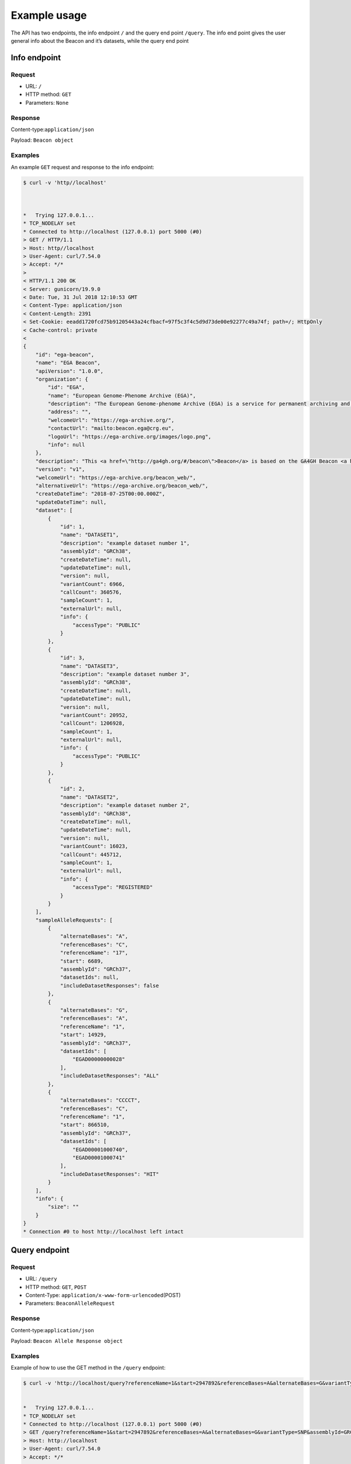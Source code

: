 Example usage
==============

The API has two endpoints, the info endpoint ``/`` and the query end
point ``/query``. The info end point gives the user general info about
the Beacon and it’s datasets, while the query end point

Info endpoint
~~~~~~~~~~~~~

Request
^^^^^^^

- URL: ``/``


- HTTP method: ``GET``


- Parameters: ``None``


Response
^^^^^^^^

Content-type:\ ``application/json``


Payload: ``Beacon object``


Examples
^^^^^^^^

An example ``GET`` request and response to the info endpoint:

.. code:: shell

   $ curl -v 'http//localhost'



   *   Trying 127.0.0.1...
   * TCP_NODELAY set
   * Connected to http://localhost (127.0.0.1) port 5000 (#0)
   > GET / HTTP/1.1
   > Host: http//localhost
   > User-Agent: curl/7.54.0
   > Accept: */*
   >
   < HTTP/1.1 200 OK
   < Server: gunicorn/19.9.0
   < Date: Tue, 31 Jul 2018 12:10:53 GMT
   < Content-Type: application/json
   < Content-Length: 2391
   < Set-Cookie: eeadd1720fcd75b91205443a24cfbacf=97f5c3f4c5d9d73de00e92277c49a74f; path=/; HttpOnly
   < Cache-control: private
   <
   {
       "id": "ega-beacon",
       "name": "EGA Beacon",
       "apiVersion": "1.0.0",
       "organization": {
           "id": "EGA",
           "name": "European Genome-Phenome Archive (EGA)",
           "description": "The European Genome-phenome Archive (EGA) is a service for permanent archiving and sharing of all types of personally identifiable genetic and phenotypic data resulting from biomedical research projects.",
           "address": "",
           "welcomeUrl": "https://ega-archive.org/",
           "contactUrl": "mailto:beacon.ega@crg.eu",
           "logoUrl": "https://ega-archive.org/images/logo.png",
           "info": null
       },
       "description": "This <a href=\"http://ga4gh.org/#/beacon\">Beacon</a> is based on the GA4GH Beacon <a href=\"https://github.com/ga4gh/beacon-team/blob/develop/src/main/resources/avro/beacon.avdl\">API 0.4</a>",
       "version": "v1",
       "welcomeUrl": "https://ega-archive.org/beacon_web/",
       "alternativeUrl": "https://ega-archive.org/beacon_web/",
       "createDateTime": "2018-07-25T00:00.000Z",
       "updateDateTime": null,
       "dataset": [
           {
               "id": 1,
               "name": "DATASET1",
               "description": "example dataset number 1",
               "assemblyId": "GRCh38",
               "createDateTime": null,
               "updateDateTime": null,
               "version": null,
               "variantCount": 6966,
               "callCount": 360576,
               "sampleCount": 1,
               "externalUrl": null,
               "info": {
                   "accessType": "PUBLIC"
               }
           },
           {
               "id": 3,
               "name": "DATASET3",
               "description": "example dataset number 3",
               "assemblyId": "GRCh38",
               "createDateTime": null,
               "updateDateTime": null,
               "version": null,
               "variantCount": 20952,
               "callCount": 1206928,
               "sampleCount": 1,
               "externalUrl": null,
               "info": {
                   "accessType": "PUBLIC"
               }
           },
           {
               "id": 2,
               "name": "DATASET2",
               "description": "example dataset number 2",
               "assemblyId": "GRCh38",
               "createDateTime": null,
               "updateDateTime": null,
               "version": null,
               "variantCount": 16023,
               "callCount": 445712,
               "sampleCount": 1,
               "externalUrl": null,
               "info": {
                   "accessType": "REGISTERED"
               }
           }
       ],
       "sampleAlleleRequests": [
           {
               "alternateBases": "A",
               "referenceBases": "C",
               "referenceName": "17",
               "start": 6689,
               "assemblyId": "GRCh37",
               "datasetIds": null,
               "includeDatasetResponses": false
           },
           {
               "alternateBases": "G",
               "referenceBases": "A",
               "referenceName": "1",
               "start": 14929,
               "assemblyId": "GRCh37",
               "datasetIds": [
                   "EGAD00000000028"
               ],
               "includeDatasetResponses": "ALL"
           },
           {
               "alternateBases": "CCCCT",
               "referenceBases": "C",
               "referenceName": "1",
               "start": 866510,
               "assemblyId": "GRCh37",
               "datasetIds": [
                   "EGAD00001000740",
                   "EGAD00001000741"
               ],
               "includeDatasetResponses": "HIT"
           }
       ],
       "info": {
           "size": ""
       }
   }
   * Connection #0 to host http://localhost left intact


Query endpoint
~~~~~~~~~~~~~~

Request
^^^^^^^

- URL: ``/query``


- HTTP method: ``GET``, ``POST``


- Content-Type: ``application/x-www-form-urlencoded``\ (POST)


- Parameters: ``BeaconAlleleRequest``


Response
^^^^^^^^

Content-type:\ ``application/json``


Payload: ``Beacon Allele Response object``


Examples
^^^^^^^^

Example of how to use the GET method in the ``/query`` endpoint:

.. code:: shell

    $ curl -v 'http://localhost/query?referenceName=1&start=2947892&referenceBases=A&alternateBases=G&variantType=SNP&assemblyId=GRCh37&includeDatasetResponses=ALL'


    *   Trying 127.0.0.1...
    * TCP_NODELAY set
    * Connected to http://localhost (127.0.0.1) port 5000 (#0)
    > GET /query?referenceName=1&start=2947892&referenceBases=A&alternateBases=G&variantType=SNP&assemblyId=GRCh37&includeDatasetResponses=ALL HTTP/1.1
    > Host: http://localhost
    > User-Agent: curl/7.54.0
    > Accept: */*
    >
    < HTTP/1.1 200 OK
    < Server: gunicorn/19.9.0
    < Date: Tue, 31 Jul 2018 12:14:49 GMT
    < Content-Type: application/json
    < Content-Length: 828
    < Set-Cookie: eeadd1720fcd75b91205443a24cfbacf=97f5c3f4c5d9d73de00e92277c49a74f; path=/; HttpOnly
    < Cache-control: private
    <
    {
        "beaconId": "ega-beacon",
        "apiVersion": "1.0.0",
        "exists": true,
        "error": null,
        "allelRequest": {
            "referenceName": "1",
            "start": 2947892,
            "startMin": 0,
            "startMax": 0,
            "end": 0,
            "endMin": 0,
            "endMax": 0,
            "referenceBases": "A",
            "alternateBases": "G",
            "variantType": "SNP",
            "assemblyId": "GRCh37",
            "datasetIds": [],
            "includeDatasetResponses": "ALL"
        },
        "datasetAllelResponses": [
            {
                "datasetId": "DATASET1",
                "exists": true,
                "frequency": 0.0081869,
                "variantCount": 41,
                "callCount": 5008,
                "sampleCount": 2504,
                "note": "example dataset number 1",
                "externalUrl": null,
                "info": {
                    "accessType": "PUBLIC"
                },
                "error": null
            },
            {
                "datasetId": "DATASET3",
                "exists": false,
                "frequency": 0,
                "variantCount": 0,
                "callCount": 0,
                "sampleCount": 0,
                "note": "example dataset number 3",
                "externalUrl": null,
                "info": {
                    "accessType": "PUBLIC"
                },
                "error": null
            }
        ]
    }
    * Connection #0 to host http://localhost left intact
